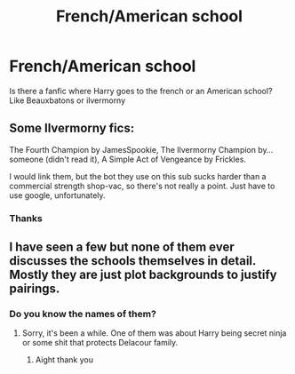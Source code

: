 #+TITLE: French/American school

* French/American school
:PROPERTIES:
:Author: Free-Toe248
:Score: 4
:DateUnix: 1615218868.0
:DateShort: 2021-Mar-08
:FlairText: What's That Fic?
:END:
Is there a fanfic where Harry goes to the french or an American school? Like Beauxbatons or ilvermorny


** Some Ilvermorny fics:

The Fourth Champion by JamesSpookie, The Ilvermorny Champion by... someone (didn't read it), A Simple Act of Vengeance by Frickles.

I would link them, but the bot they use on this sub sucks harder than a commercial strength shop-vac, so there's not really a point. Just have to use google, unfortunately.
:PROPERTIES:
:Score: 3
:DateUnix: 1615246582.0
:DateShort: 2021-Mar-09
:END:

*** Thanks
:PROPERTIES:
:Author: Free-Toe248
:Score: 1
:DateUnix: 1615309802.0
:DateShort: 2021-Mar-09
:END:


** I have seen a few but none of them ever discusses the schools themselves in detail. Mostly they are just plot backgrounds to justify pairings.
:PROPERTIES:
:Author: articlesarestupid
:Score: 2
:DateUnix: 1615309694.0
:DateShort: 2021-Mar-09
:END:

*** Do you know the names of them?
:PROPERTIES:
:Author: Free-Toe248
:Score: 1
:DateUnix: 1615309796.0
:DateShort: 2021-Mar-09
:END:

**** Sorry, it's been a while. One of them was about Harry being secret ninja or some shit that protects Delacour family.
:PROPERTIES:
:Author: articlesarestupid
:Score: 1
:DateUnix: 1615309849.0
:DateShort: 2021-Mar-09
:END:

***** Aight thank you
:PROPERTIES:
:Author: Free-Toe248
:Score: 1
:DateUnix: 1615309926.0
:DateShort: 2021-Mar-09
:END:
